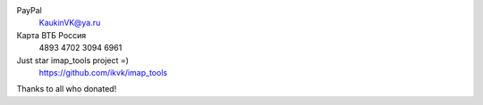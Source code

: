 PayPal
    KaukinVK@ya.ru

Карта ВТБ Россия
    4893 4702 3094 6961

Just star imap_tools project =)
    https://github.com/ikvk/imap_tools

Thanks to all who donated!
